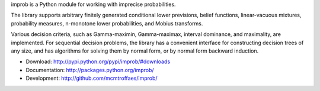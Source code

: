 improb is a Python module for working with imprecise probabilities.

The library supports arbitrary finitely generated conditional lower
previsions, belief functions, linear-vacuous mixtures, probability
measures, n-monotone lower probabilities, and Mobius transforms.

Various decision criteria, such as Gamma-maximin, Gamma-maximax,
interval dominance, and maximality, are implemented. For sequential
decision problems, the library has a convenient interface for
constructing decision trees of any size, and has algorithms for
solving them by normal form, or by normal form backward induction.

* Download: http://pypi.python.org/pypi/improb/#downloads

* Documentation: http://packages.python.org/improb/

* Development: http://github.com/mcmtroffaes/improb/
